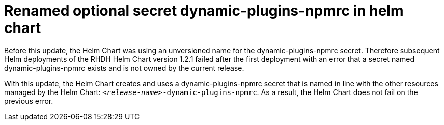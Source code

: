 [id="bug-fix-rhidp-3260"]
= Renamed optional secret dynamic-plugins-npmrc in helm chart

Before this update, the Helm Chart was using an unversioned name for the dynamic-plugins-npmrc secret.
Therefore subsequent Helm deployments of the RHDH Helm Chart version 1.2.1 failed after the first deployment with an error that a secret named dynamic-plugins-npmrc exists and is not owned by the current release.

With this update, the Helm Chart creates and uses a dynamic-plugins-npmrc secret that is named in line with the other resources managed by the Helm Chart: `_<release-name>_-dynamic-plugins-npmrc`.
As a result, the Helm Chart does not fail on the previous error.

// .Additional resources
// * link:https://issues.redhat.com/browse/RHIDP-3260[RHIDP-3260]
